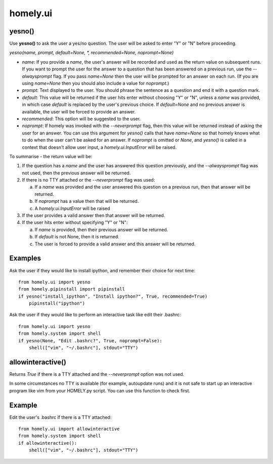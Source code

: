 homely.ui
=========


yesno()
-------

Use **yesno()** to ask the user a yes/no question. The user will be asked to
enter "Y" or "N" before proceeding.

*yesno(name, prompt, default=None, *, recommended=None, noprompt=None)*

* *name*: If you provide a *name*, the user's answer will be recorded and used
  as the return value on subsequent runs. If you want to prompt the user for
  the answer to a question that has been answered on a previous run, use the
  *--alwaysprompt* flag. If you pass *name=None* then the user will be prompted
  for an answer on each run. (If you are using *name=None* then you should also
  include a value for *noprompt*.)
* *prompt*: Text displayed to the user. You should phrase the sentence as a
  question and end it with a question mark.
* *default*: This value will be returned if the user hits enter without
  choosing "Y" or "N", unless a *name* was provided, in which case *default* is
  replaced by the user's previous choice. If *default=None* and no previous
  answer is available, the user will be forced to provide an answer.
* *recommended*: This option will be suggested to the user.
* *noprompt*: If homely was invoked with the *--neverprompt* flag, then this
  value will be returned instead of asking the user for an answer. You can use
  this argument for *yesno()* calls that have *name=None* so that homely knows
  what to do when the user can't be asked for an answer. If *noprompt* is
  omitted or *None*, and *yesno()* is called in a context that doesn't allow
  user input, a *homely.ui.InputError* will be raised.

To summarise - the return value will be:

1) If the question has a *name* and the user has answered this question
   previously, and the *--alwaysprompt* flag was not used, then the previous
   answer will be returned.

#) If there is no TTY attached or the *--neverprompt* flag was used:

   a. If a *name* was provided and the user answered this question on a
      previous run, then that answer will be returned.
   #. If *noprompt* has a value then that will be returned.
   #. A *homely.ui.InputError* will be raised

#) If the user provides a valid answer then that answer will be returned.

#) If the user hits enter without specifying "Y" or "N":

   a. If *name* is provided, then their previous answer will be returned.
   #. If *default* is not None, then it is returned.
   #. The user is forced to provide a valid answer and this answer will be returned.



Examples
--------

Ask the user if they would like to install ipython, and remember their choice
for next time::

    from homely.ui import yesno
    from homely.pipinstall import pipinstall
    if yesno("install_ipython", "Install ipython?", True, recommended=True)
        pipinstall("ipython")



Ask the user if they would like to perform an interactive task like edit their
.bashrc::

    from homely.ui import yesno
    from homely.system import shell
    if yesno(None, "Edit .bashrc?", True, noprompt=False):
        shell(["vim", "~/.bashrc"], stdout="TTY")


allowinteractive()
------------------

Returns *True* if there is a TTY attached and the *--neverprompt* option was
not used.

In some circumstances no TTY is available (for example, autoupdate runs) and it
is not safe to start up an interactive program like vim from your HOMELY.py
script. You can use this function to check first.

Example
-------


Edit the user's .bashrc if there is a TTY attached::

    from homely.ui import allowinteractive
    from homely.system import shell
    if allowinteractive():
        shell(["vim", "~/.bashrc"], stdout="TTY")

